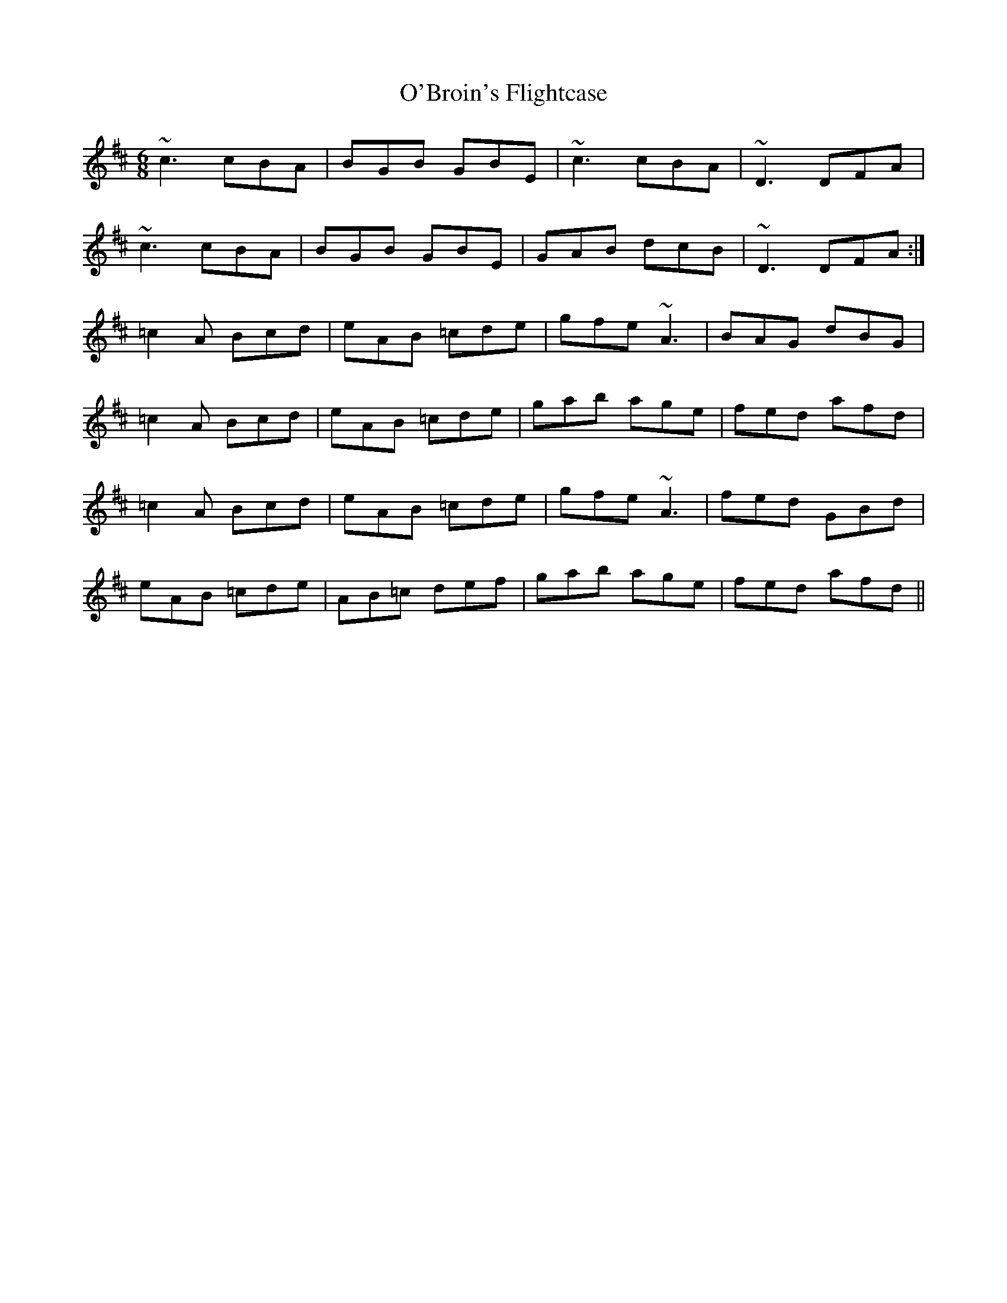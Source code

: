 X: 29787
T: O'Broin's Flightcase
R: jig
M: 6/8
K: Amixolydian
~c3 cBA|BGB GBE|~c3 cBA|~D3 DFA|
~c3 cBA|BGB GBE|GAB dcB|~D3 DFA:|
=c2A Bcd|eAB =cde|gfe ~A3|BAG dBG|
=c2A Bcd|eAB =cde|gab age|fed afd|
=c2A Bcd|eAB =cde|gfe ~A3|fed GBd|
eAB =cde|AB=c def|gab age|fed afd||

